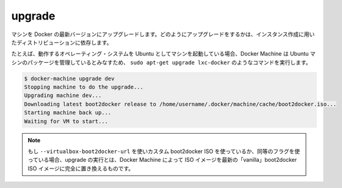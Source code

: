 .. -*- coding: utf-8 -*-
.. https://docs.docker.com/machine/reference/upgrade/
.. doc version: 1.9
.. check date: 2016/01/28
.. -----------------------------------------------------------------------------

.. upgrade

.. _machine-upgrade:

=======================================
upgrade
=======================================

.. Upgrade a machine to the latest version of Docker. How this upgrade happens depends on the underlying distribution used on the created instance.

マシンを Docker の最新バージョンにアップグレードします。どのようにアップグレードをするかは、インスタンス作成に用いたディストリビューションに依存します。

.. For example, if the machine uses Ubuntu as the underlying operating system, it will run a command similar to sudo apt-get upgrade lxc-docker, because Machine expects Ubuntu machines it manages to use this package. As another example, if the machine uses boot2docker for its OS, this command will download the latest boot2docker ISO and replace the machine’s existing ISO with the latest.

たとえば、動作するオペレーティング・システムを Ubuntu としてマシンを起動している場合、Docker Machine は Ubuntu マシンのパッケージを管理しているとみなすため、 ``sudo apt-get upgrade lxc-docker`` のようなコマンドを実行します。

.. code-block:: bash

   $ docker-machine upgrade dev
   Stopping machine to do the upgrade...
   Upgrading machine dev...
   Downloading latest boot2docker release to /home/username/.docker/machine/cache/boot2docker.iso...
   Starting machine back up...
   Waiting for VM to start...

..    Note: If you are using a custom boot2docker ISO specified using --virtualbox-boot2docker-url or an equivalent flag, running an upgrade on that machine will completely replace the specified ISO with the latest “vanilla” boot2docker ISO available.

.. note::

   もし ``--virtualbox-boot2docker-url`` を使いカスタム boot2docker ISO を使っているか、同等のフラグを使っている場合、upgrade の実行とは、Docker Machine によって ISO イメージを最新の「vanilla」boot2docker ISO イメージに完全に置き換えるものです。

